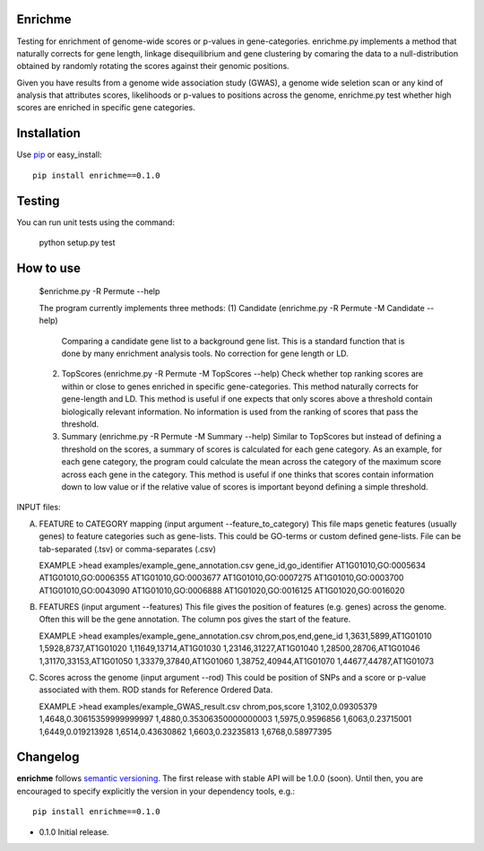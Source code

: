 Enrichme
======================================================================

Testing for enrichment of genome-wide scores or p-values
in gene-categories.
enrichme.py implements a method that naturally corrects for
gene length, linkage disequilibrium and gene clustering by comaring the data
to a null-distribution obtained by randomly rotating the scores
against their genomic positions.


Given you have results from a genome wide association study (GWAS),
a genome wide seletion scan or any kind of analysis that attributes
scores, likelihoods or p-values to positions across the genome,
enrichme.py test whether high scores are enriched in specific gene categories.


Installation
======================================================================

Use `pip <http://pip-installer.org>`_ or easy_install::

    pip install enrichme==0.1.0


Testing
======================================================================

You can run unit tests using the command:

    python setup.py test

How to use
======================================================================

 $enrichme.py -R Permute --help

 The program currently implements three methods:
 (1) Candidate  (enrichme.py -R Permute -M Candidate --help)
     Comparing a candidate gene list to a background gene list.
     This is a standard function that is done by many enrichment
     analysis tools. No correction for gene length or LD.

 (2) TopScores (enrichme.py -R Permute -M TopScores --help)
     Check whether top ranking scores are within or close to genes
     enriched in specific gene-categories.
     This method naturally corrects for gene-length and LD.
     This method is useful if one expects that only scores above
     a threshold contain biologically relevant information.
     No information is used from the ranking of scores that pass
     the threshold.

 (3) Summary (enrichme.py -R Permute -M Summary --help)
     Similar to TopScores but instead of defining a threshold
     on the scores, a summary of scores is calculated for each gene
     category. As an example, for each gene category, the program could
     calculate the mean across the category of the maximum score across
     each gene in the category.
     This method is useful if one thinks that scores contain information
     down to low value or if the relative value of scores is important
     beyond defining a simple threshold.

INPUT files:

(A) FEATURE to CATEGORY mapping (input argument --feature_to_category)
    This file maps genetic features (usually genes) to feature categories
    such as gene-lists. This could be GO-terms or custom defined gene-lists.
    File can be tab-separated (.tsv) or comma-separates (.csv)

    EXAMPLE
    >head examples/example_gene_annotation.csv
    gene_id,go_identifier
    AT1G01010,GO:0005634
    AT1G01010,GO:0006355
    AT1G01010,GO:0003677
    AT1G01010,GO:0007275
    AT1G01010,GO:0003700
    AT1G01010,GO:0043090
    AT1G01010,GO:0006888
    AT1G01020,GO:0016125
    AT1G01020,GO:0016020


(B) FEATURES (input argument --features)
    This file gives the position of features (e.g. genes)
    across the genome. Often this will be the gene
    annotation. The column pos gives the start of the feature.

    EXAMPLE
    >head examples/example_gene_annotation.csv
    chrom,pos,end,gene_id
    1,3631,5899,AT1G01010
    1,5928,8737,AT1G01020
    1,11649,13714,AT1G01030
    1,23146,31227,AT1G01040
    1,28500,28706,AT1G01046
    1,31170,33153,AT1G01050
    1,33379,37840,AT1G01060
    1,38752,40944,AT1G01070
    1,44677,44787,AT1G01073

(C) Scores across the genome (input argument --rod)
    This could be position of SNPs and a
    score or p-value associated with them.
    ROD stands for Reference Ordered Data.

    EXAMPLE
    >head examples/example_GWAS_result.csv
    chrom,pos,score
    1,3102,0.09305379
    1,4648,0.30615359999999997
    1,4880,0.35306350000000003
    1,5975,0.9596856
    1,6063,0.23715001
    1,6449,0.019213928
    1,6514,0.43630862
    1,6603,0.23235813
    1,6768,0.58977395


Changelog
======================================================================

**enrichme** follows `semantic versioning <http://semver.org>`_.  The
first release with stable API will be 1.0.0 (soon).  Until then, you
are encouraged to specify explicitly the version in your dependency
tools, e.g.::

    pip install enrichme==0.1.0

- 0.1.0 Initial release. 
